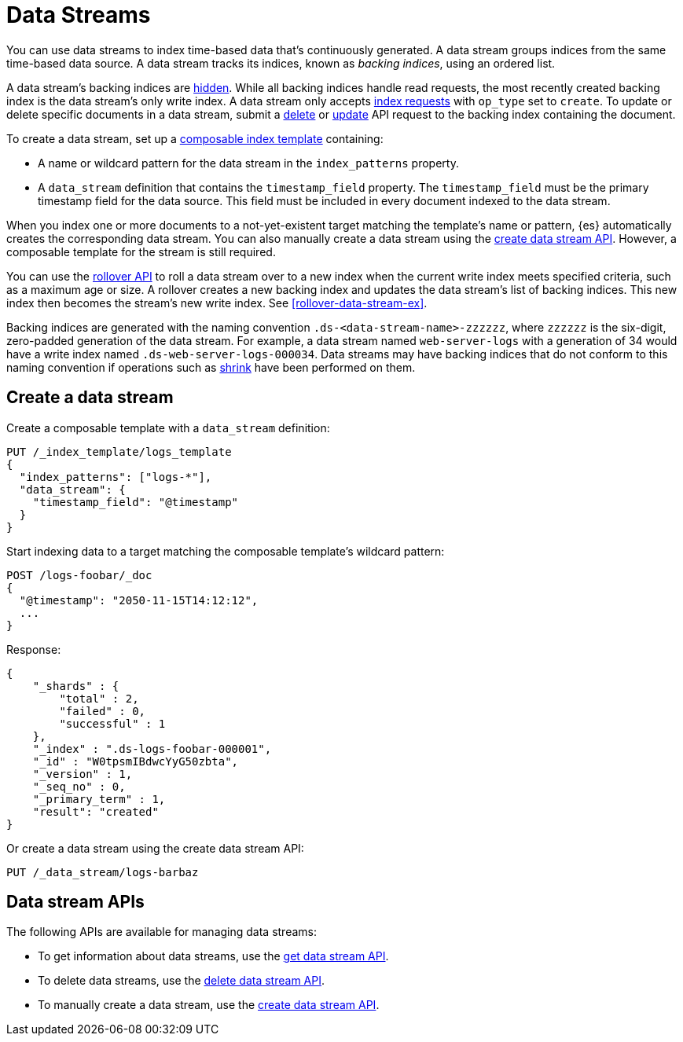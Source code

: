 [chapter]
[[data-streams]]
= Data Streams

You can use data streams to index time-based data that's continuously generated.
A data stream groups indices from the same time-based data source.
A data stream tracks its indices, known as _backing indices_, using an ordered
list.

A data stream's backing indices are <<index-hidden,hidden>>.
While all backing indices handle read requests, the most recently created
backing index is the data stream's only write index.  A data stream only
accepts <<docs-index_,index requests>> with `op_type` set to `create`. To update
or delete specific documents in a data stream, submit a <<docs-delete,delete>>
or <<docs-update,update>> API request to the backing index containing the
document.

To create a data stream, set up a <<indices-templates,composable index
template>> containing:

* A name or wildcard pattern for the data stream in the `index_patterns` property.
* A `data_stream` definition that contains the `timestamp_field` property.
  The `timestamp_field` must be the primary timestamp field
   for the data source. This field must be included in every
   document indexed to the data stream.

When you index one or more documents to a not-yet-existent target matching
the template's name or pattern, {es} automatically creates the corresponding
data stream. You can also manually create a data stream using the
<<indices-create-data-stream,create data stream API>>. However, a composable
template for the stream is still required.

You can use the <<indices-rollover-index,rollover API>> to roll a data stream
over to a new index when the current write index meets specified criteria, such
as a maximum age or size. A rollover creates a new backing index and updates the
data stream's list of backing indices. This new index then becomes the stream's
new write index. See <<rollover-data-stream-ex>>.

Backing indices are generated with the naming convention
`.ds-<data-stream-name>-zzzzzz`, where `zzzzzz` is the six-digit, zero-padded
generation of the data stream. For example, a data stream named
`web-server-logs` with a generation of 34 would have a write index named
`.ds-web-server-logs-000034`. Data streams may have backing indices that do not
conform to this naming convention if operations such as
<<indices-shrink-index,shrink>> have been performed on them.

[discrete]
[[create-data-stream]]
== Create a data stream

Create a composable template with a `data_stream` definition:

[source,console]
-----------------------------------
PUT /_index_template/logs_template
{
  "index_patterns": ["logs-*"],
  "data_stream": {
    "timestamp_field": "@timestamp"
  }
}
-----------------------------------

Start indexing data to a target matching the composable template's wildcard
pattern:

[source,console]
----
POST /logs-foobar/_doc
{
  "@timestamp": "2050-11-15T14:12:12",
  ...
}
----
// TEST[continued]
// TEST[s/,//]
// TEST[s/\.\.\.//]

Response:

[source,console-result]
--------------------------------------------------
{
    "_shards" : {
        "total" : 2,
        "failed" : 0,
        "successful" : 1
    },
    "_index" : ".ds-logs-foobar-000001",
    "_id" : "W0tpsmIBdwcYyG50zbta",
    "_version" : 1,
    "_seq_no" : 0,
    "_primary_term" : 1,
    "result": "created"
}
--------------------------------------------------
// TESTRESPONSE[s/W0tpsmIBdwcYyG50zbta/$body._id/]

Or create a data stream using the create data stream API:

[source,console]
--------------------------------------------------
PUT /_data_stream/logs-barbaz
--------------------------------------------------
// TEST[continued]

////
[source,console]
-----------------------------------
DELETE /_data_stream/logs-foobar
DELETE /_data_stream/logs-barbaz
DELETE /_index_template/logs_template
-----------------------------------
// TEST[continued]
////

[discrete]
[[data-streams-apis]]
== Data stream APIs

The following APIs are available for managing data streams:

* To get information about data streams, use the <<indices-get-data-stream, get data stream API>>.
* To delete data streams, use the <<indices-delete-data-stream, delete data stream API>>.
* To manually create a data stream, use the <<indices-create-data-stream, create data stream API>>.
